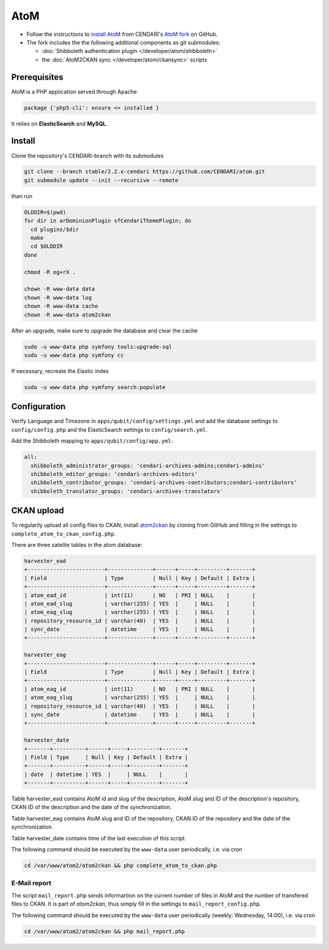 AtoM
====

* Follow the instructions to `install AtoM <https://www.accesstomemory.org/en/docs/2.1/admin-manual/installation/linux/>`_ from CENDARI's `AtoM fork <https://github.com/CENDARI/atom>`_ on GitHub.
* The fork includes the the following addtional components as git submodules:

  * :doc:`Shibboleth authentication plugin </developer/atom/shibboleth>`
  * the :doc:`AtoM2CKAN sync </developer/atom/ckansync>` scripts


Prerequisites
-------------

AtoM is a PHP application served through Apache

.. code-block:: puppet

    package {'php5-cli': ensure => installed }

It relies on **ElasticSearch** and **MySQL**.


Install
-------

Clone the repository's CENDARI-branch with its submodules

.. code-block:: bash

    git clone --branch stable/2.2.x-cendari https://github.com/CENDARI/atom.git
    git submodule update --init --recursive --remote

than run

.. code-block:: bash

    OLDDIR=$(pwd)
    for dir in arDominionPlugin sfCendariThemePlugin; do
      cd plugins/$dir
      make
      cd $OLDDIR
    done

    chmod -R og+rX .

    chown -R www-data data
    chown -R www-data log
    chown -R www-data cache
    chown -R www-data atom2ckan

After an upgrade, make sure to upgrade the database and clear the cache

.. code-block:: bash

    sudo -u www-data php symfony tools:upgrade-sql
    sudo -u www-data php symfony cc

If necessary, recreate the Elastic index

.. code-block:: bash

    sudo -u www-data php symfony search:populate
    
    
Configuration
-------------

Verify Language and Timezone in ``apps/qubit/config/settings.yml`` 
and add the database settings to ``config/config.php`` and the ElasticSearch settings to ``config/search.yml``.

Add the Shibboleth mapping to ``apps/qubit/config/app.yml``:

.. code-block:: bash

    all:
      shibboleth_administrator_groups: 'cendari-archives-admins;cendari-admins'
      shibboleth_editor_groups: 'cendari-archives-editors'
      shibboleth_contributor_groups: 'cendari-archives-contributors;cendari-contributors'
      shibboleth_translator_groups: 'cendari-archives-translators'



CKAN upload
-----------

To regularily upload all config files to CKAN, install `atom2ckan <https://github.com/CENDARI/atom2ckan>`_ by cloning from GitHub 
and filling in the settings to ``complete_atom_to_ckan_config.php``.

There are three satelite tables in the atom database:

.. code-block:: bash
    
    harvester_ead
    +------------------------+--------------+------+-----+---------+-------+
    | Field                  | Type         | Null | Key | Default | Extra |
    +------------------------+--------------+------+-----+---------+-------+
    | atom_ead_id            | int(11)      | NO   | PRI | NULL    |       |
    | atom_ead_slug          | varchar(255) | YES  |     | NULL    |       |
    | atom_eag_slug          | varchar(255) | YES  |     | NULL    |       |
    | repository_resource_id | varchar(40)  | YES  |     | NULL    |       |
    | sync_date              | datetime     | YES  |     | NULL    |       |
    +------------------------+--------------+------+-----+---------+-------+

    harvester_eag
    +------------------------+--------------+------+-----+---------+-------+                                                                                                                                          
    | Field                  | Type         | Null | Key | Default | Extra |                                                                                                                                          
    +------------------------+--------------+------+-----+---------+-------+                                                                                                                                          
    | atom_eag_id            | int(11)      | NO   | PRI | NULL    |       |                                                                                                                                          
    | atom_eag_slug          | varchar(255) | YES  |     | NULL    |       |                                                                                                                                          
    | repository_resource_id | varchar(40)  | YES  |     | NULL    |       |                                                                                                                                          
    | sync_date              | datetime     | YES  |     | NULL    |       |                                                                                                                                          
    +------------------------+--------------+------+-----+---------+-------+

    harvester_date
    +-------+----------+------+-----+---------+-------+                                                                                                                                                               
    | Field | Type     | Null | Key | Default | Extra |                                                                                                                                                               
    +-------+----------+------+-----+---------+-------+                                                                                                                                                               
    | date  | datetime | YES  |     | NULL    |       |                                                                                                                                                               
    +-------+----------+------+-----+---------+-------+

Table harvester_ead contains AtoM id and slug of the description, AtoM slug and ID of the description's repository, CKAN ID of the description and the date of the synchronization.

Table harvester_eag contains AtoM slug and ID of the repository, CKAN ID of the repository and the date of the synchronization.

Table harvester_date contains time of the last execution of this script.

The following command should be executed by the ``www-data`` user periodically, i.e. via cron

.. code-block:: bash

    cd /var/www/atom2/atom2ckan && php complete_atom_to_ckan.php


E-Mail report
^^^^^^^^^^^^^^

The script ``mail_report.php`` sends informartion on the current number of files in AtoM and
the number of transfered files to CKAN.
It is part of `atom2ckan`, thus simply fill in the settings to ``mail_report_config.php``.

The following command should be executed by the ``www-data`` user periodically (weekly: Wednesday, 14:00), i.e. via cron

.. code-block:: bash

    cd /var/www/atom2/atom2ckan && php mail_report.php


